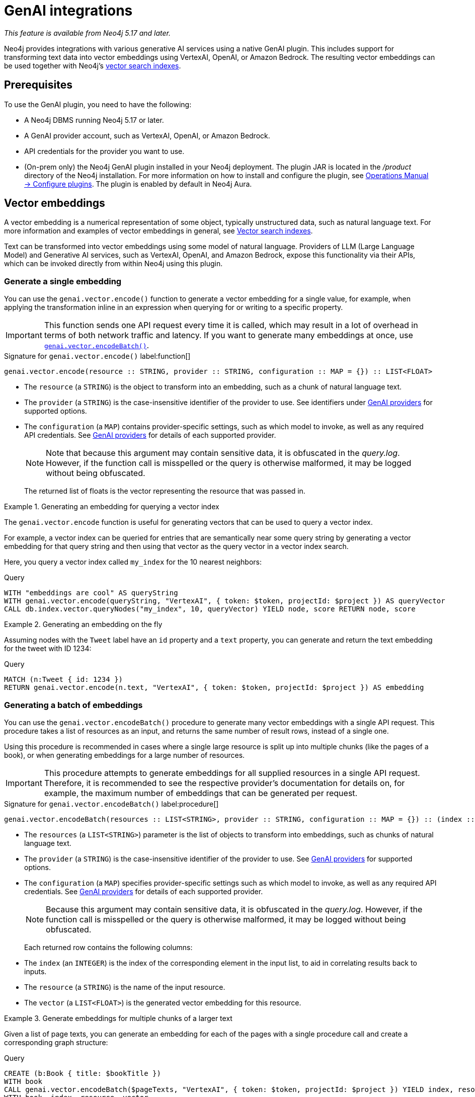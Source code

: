 :description: Information about GenAI integrations.

:link-vector-indexes: xref:indexes/semantic-indexes/vector-indexes.adoc

[[genai-integrations]]
= GenAI integrations

_This feature is available from Neo4j 5.17 and later._

Neo4j provides integrations with various generative AI services using a native GenAI plugin.
This includes support for transforming text data into vector embeddings using VertexAI, OpenAI, or Amazon Bedrock.
The resulting vector embeddings can be used together with Neo4j's {link-vector-indexes}[vector search indexes].

== Prerequisites

To use the GenAI plugin, you need to have the following:

* A Neo4j DBMS running Neo4j 5.17 or later.
* A GenAI provider account, such as VertexAI, OpenAI, or Amazon Bedrock.
* API credentials for the provider you want to use.
* (On-prem only) the Neo4j GenAI plugin installed in your Neo4j deployment.
The plugin JAR is located in the _/product_ directory of the Neo4j installation.
For more information on how to install and configure the plugin, see link:{neo4j-docs-base-uri}/operations-manual/{page-version}/configuration/plugins/[Operations Manual -> Configure plugins].
The plugin is enabled by default in Neo4j Aura.

[[vector-embeddings]]
== Vector embeddings

A vector embedding is a numerical representation of some object, typically unstructured data, such as natural language text.
For more information and examples of vector embeddings in general, see {link-vector-indexes}[Vector search indexes].

Text can be transformed into vector embeddings using some model of natural language.
Providers of LLM (Large Language Model) and Generative AI services, such as VertexAI, OpenAI, and Amazon Bedrock, expose this functionality via their APIs, which can be invoked directly from within Neo4j using this plugin.

[[single-embedding]]
=== Generate a single embedding

You can use the `genai.vector.encode()` function to generate a vector embedding for a single value, for example, when applying the transformation inline in an expression when querying for or writing to a specific property.

[IMPORTANT]
====
This function sends one API request every time it is called, which may result in a lot of overhead in terms of both
network traffic and latency.
If you want to generate many embeddings at once, use <<multiple-embeddings, `genai.vector.encodeBatch()`>>.
====

.Signature for `genai.vector.encode()` label:function[]
[source,syntax,role="noheader",indent=0]
----
genai.vector.encode(resource :: STRING, provider :: STRING, configuration :: MAP = {}) :: LIST<FLOAT>
----

* The `resource` (a `STRING`) is the object to transform into an embedding, such as a chunk of natural language text.
* The `provider` (a `STRING`) is the case-insensitive identifier of the provider to use.
See identifiers under <<ai-providers>> for supported options.
* The `configuration` (a `MAP`) contains provider-specific settings, such as which model to invoke, as well as any required API credentials.
See <<ai-providers>> for details of each supported provider.
+
[NOTE]
====
Note that because this argument may contain sensitive data, it is obfuscated in the _query.log_.
However, if the function call is misspelled or the query is otherwise malformed, it may be logged without being obfuscated.
====
+
The returned list of floats is the vector representing the resource that was passed in.

.Generating an embedding for querying a vector index
====
The `genai.vector.encode` function is useful for generating vectors that can be used to query a vector index.

For example, a vector index can be queried for entries that are semantically near some query string by generating a vector embedding for that query string and then using that vector as the query vector in a vector index search.

Here, you query a vector index called `my_index` for the 10 nearest neighbors:

.Query
[source,cypher]
----
WITH "embeddings are cool" AS queryString
WITH genai.vector.encode(queryString, "VertexAI", { token: $token, projectId: $project }) AS queryVector
CALL db.index.vector.queryNodes("my_index", 10, queryVector) YIELD node, score RETURN node, score
----
====

.Generating an embedding on the fly
====

Assuming nodes with the `Tweet` label have an `id` property and a `text` property, you can generate and return
the text embedding for the tweet with ID 1234:

.Query
[source,cypher]
----
MATCH (n:Tweet { id: 1234 })
RETURN genai.vector.encode(n.text, "VertexAI", { token: $token, projectId: $project }) AS embedding
----
====

[[multiple-embeddings]]
=== Generating a batch of embeddings

You can use the `genai.vector.encodeBatch()` procedure to generate many vector embeddings with a single API request.
This procedure takes a list of resources as an input, and returns the same number of result rows, instead of a single one.

Using this procedure is recommended in cases where a single large resource is split up into multiple chunks (like the pages of a book),
or when generating embeddings for a large number of resources.

[IMPORTANT]
====
This procedure attempts to generate embeddings for all supplied resources in a single API request.
Therefore, it is recommended to see the respective provider's documentation for details on, for example, the maximum number of embeddings that can be generated per request.
====

.Signature for `genai.vector.encodeBatch()` label:procedure[]
[source,syntax,role="noheader",indent=0]
----
genai.vector.encodeBatch(resources :: LIST<STRING>, provider :: STRING, configuration :: MAP = {}) :: (index :: INTEGER, resource :: STRING, vector :: LIST<FLOAT>)
----

* The `resources` (a `LIST<STRING>`) parameter is the list of objects to transform into embeddings, such as chunks of natural language text.
* The `provider` (a `STRING`) is the case-insensitive identifier of the provider to use.
See <<ai-providers>> for supported options.
* The `configuration` (a `MAP`) specifies provider-specific settings such as which model to invoke, as well as any required API credentials.
See <<ai-providers>> for details of each supported provider.
+
[NOTE]
====
Because this argument may contain sensitive data, it is obfuscated in the _query.log_.
However, if the function call is misspelled or the query is otherwise malformed, it may be logged without being obfuscated.
====
+
Each returned row contains the following columns:

* The `index` (an `INTEGER`) is the index of the corresponding element in the input list, to aid in correlating results back to inputs.
* The `resource` (a `STRING`) is the name of the input resource.
* The `vector` (a `LIST<FLOAT>`) is the generated vector embedding for this resource.

.Generate embeddings for multiple chunks of a larger text
====

Given a list of page texts, you can generate an embedding for each of the pages with a single procedure call and create a corresponding graph structure:

.Query
[source,cypher]
----
CREATE (b:Book { title: $bookTitle })
WITH book
CALL genai.vector.encodeBatch($pageTexts, "VertexAI", { token: $token, projectId: $project }) YIELD index, resource, vector
WITH book, index, resource, vector
CREATE (:Page { index: index, text: resource, vector: vector })-[:OF]->(book)
----
====

.Generate embeddings for many text properties
====

If you want to generate embeddings for the text content of all nodes with the label `Tweet`, you can use `CALL ... IN TRANSACTIONS` to split the work up into batches and issue one API request per batch.

Assuming nodes with the `Tweet` label have a `text` property, you can generate vector embeddings for each one and write them to the `embedding` property on each one in batches of 1000, for example:

.Query
[source,cypher]
----
MATCH (n:Tweet)
WHERE n.text IS NOT NULL
CALL {
    WITH n
    WITH collect(n) AS nodes, collect(n.text) AS resources
    CALL genai.vector.encodeBatch(resources, "VertexAI", { token: $token, projectId: $project }) YIELD index, vector
    CALL db.create.setNodeVectorProperty(nodes[index], "vector", vector)
} IN TRANSACTIONS OF 1000 ROWS
----
====

[[ai-providers]]
== GenAI providers

The following GenAI providers are supported for generating vector embeddings.
Each provider has its own configuration map that can be passed to the `genai.vector.encode()` or `genai.vector.encodeBatch()` functions.

=== Vertex AI

* Identifier: `"VertexAI"`
* https://cloud.google.com/vertex-ai/docs/generative-ai/embeddings/get-text-embeddings[Official Vertex AI documentation]

.Configuration map
[%header,cols="1m,1m,3d,2m"]
|===
| Key | Type | Description | Default

| token
| STRING
| API access token.
| label:required[]

| projectId
| STRING
| GCP project ID.
| label:required[]

| model
| STRING
| The ID of the model you want to invoke. +
Supported values: `"textembedding-gecko@001"`
| "textembedding-gecko@001"

| region
| STRING
| GCP region where to send the API requests. +
Supported values:
`"us-west1"`,
`"us-west2"`,
`"us-west3"`,
`"us-west4"`,
`"us-central1"`,
`"us-east1"`,
`"us-east4"`,
`"us-south1"`,
`"northamerica-northeast1"`,
`"northamerica-northeast2"`,
`"southamerica-east1"`,
`"southamerica-west1"`,
`"europe-west2"`,
`"europe-west1"`,
`"europe-west4"`,
`"europe-west6"`,
`"europe-west3"`,
`"europe-north1"`,
`"europe-central2"`,
`"europe-west8"`,
`"europe-west9"`,
`"europe-southwest1"`,
`"asia-south1"`,
`"asia-southeast1"`,
`"asia-southeast2"`,
`"asia-east2"`,
`"asia-east1"`,
`"asia-northeast1"`,
`"asia-northeast2"`,
`"australia-southeast1"`,
`"australia-southeast2"`,
`"asia-northeast3"`,
`"me-west1"`
| "us-central1"
|===


=== OpenAI

* Identifier: `"OpenAI"`
* https://platform.openai.com/docs/guides/embeddings[Official OpenAI documentation]

.Configuration map
[%header,cols="1m,1m,3d,2m"]
|===
| Key | Type | Description | Default

| token
| STRING
| API access token.
| label:required[]

| model
| STRING
| The ID of the model you want to invoke. +
Supported values: `"text-embedding-ada-002"`
| "text-embedding-ada-002"
|===


=== Amazon Bedrock

* Identifier: `"Bedrock"`
* https://docs.aws.amazon.com/bedrock/latest/APIReference/welcome.html[Official Bedrock documentation]

.Configuration map
[%header,cols="1m,1m,3d,2m"]
|===
| Key | Type | Description | Default

| accessKeyId
| STRING
| AWS access key ID.
| label:required[]

| secretAccessKey
| STRING
| AWS secret key.
| label:required[]

| model
| STRING
| The ID of the model you want to invoke. +
Supported values: `"amazon.titan-embed-text-v1"`
| "amazon.titan-embed-text-v1"

| region
| STRING
| AWS region where to send the API requests. +
Supported values: `"us-east-1"`, `"us-west-2"`, `"ap-southeast-1"`, `"ap-northeast-1"`, `"eu-central-1"`
| "us-east-1"

|===